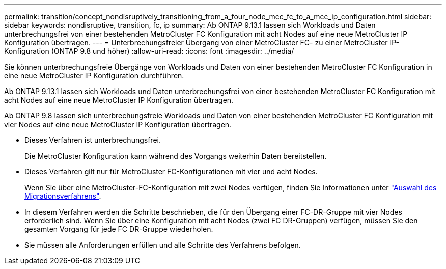---
permalink: transition/concept_nondisruptively_transitioning_from_a_four_node_mcc_fc_to_a_mcc_ip_configuration.html 
sidebar: sidebar 
keywords: nondisruptive, transition, fc, ip 
summary: Ab ONTAP 9.13.1 lassen sich Workloads und Daten unterbrechungsfrei von einer bestehenden MetroCluster FC Konfiguration mit acht Nodes auf eine neue MetroCluster IP Konfiguration übertragen. 
---
= Unterbrechungsfreier Übergang von einer MetroCluster FC- zu einer MetroCluster IP-Konfiguration (ONTAP 9.8 und höher)
:allow-uri-read: 
:icons: font
:imagesdir: ../media/


[role="lead"]
Sie können unterbrechungsfreie Übergänge von Workloads und Daten von einer bestehenden MetroCluster FC Konfiguration in eine neue MetroCluster IP Konfiguration durchführen.

Ab ONTAP 9.13.1 lassen sich Workloads und Daten unterbrechungsfrei von einer bestehenden MetroCluster FC Konfiguration mit acht Nodes auf eine neue MetroCluster IP Konfiguration übertragen.

Ab ONTAP 9.8 lassen sich unterbrechungsfreie Workloads und Daten von einer bestehenden MetroCluster FC Konfiguration mit vier Nodes auf eine neue MetroCluster IP Konfiguration übertragen.

* Dieses Verfahren ist unterbrechungsfrei.
+
Die MetroCluster Konfiguration kann während des Vorgangs weiterhin Daten bereitstellen.

* Dieses Verfahren gilt nur für MetroCluster FC-Konfigurationen mit vier und acht Nodes.
+
Wenn Sie über eine MetroCluster-FC-Konfiguration mit zwei Nodes verfügen, finden Sie Informationen unter link:concept_choosing_your_transition_procedure_mcc_transition.html["Auswahl des Migrationsverfahrens"].

* In diesem Verfahren werden die Schritte beschrieben, die für den Übergang einer FC-DR-Gruppe mit vier Nodes erforderlich sind. Wenn Sie über eine Konfiguration mit acht Nodes (zwei FC DR-Gruppen) verfügen, müssen Sie den gesamten Vorgang für jede FC DR-Gruppe wiederholen.
* Sie müssen alle Anforderungen erfüllen und alle Schritte des Verfahrens befolgen.

